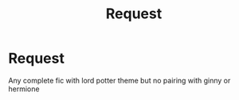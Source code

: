 #+TITLE: Request

* Request
:PROPERTIES:
:Author: sanav232
:Score: 1
:DateUnix: 1591349741.0
:DateShort: 2020-Jun-05
:FlairText: Request
:END:
Any complete fic with lord potter theme but no pairing with ginny or hermione

